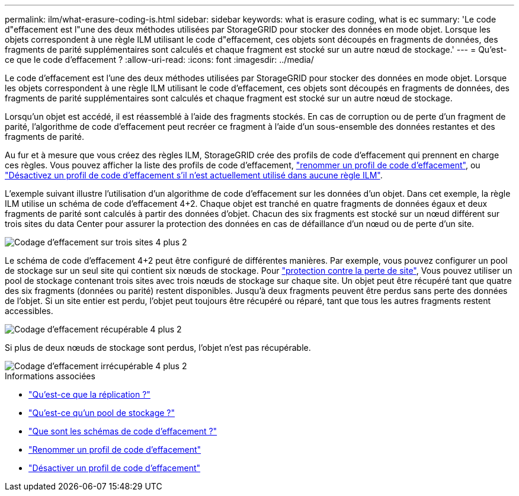---
permalink: ilm/what-erasure-coding-is.html 
sidebar: sidebar 
keywords: what is erasure coding, what is ec 
summary: 'Le code d"effacement est l"une des deux méthodes utilisées par StorageGRID pour stocker des données en mode objet. Lorsque les objets correspondent à une règle ILM utilisant le code d"effacement, ces objets sont découpés en fragments de données, des fragments de parité supplémentaires sont calculés et chaque fragment est stocké sur un autre nœud de stockage.' 
---
= Qu'est-ce que le code d'effacement ?
:allow-uri-read: 
:icons: font
:imagesdir: ../media/


[role="lead"]
Le code d'effacement est l'une des deux méthodes utilisées par StorageGRID pour stocker des données en mode objet. Lorsque les objets correspondent à une règle ILM utilisant le code d'effacement, ces objets sont découpés en fragments de données, des fragments de parité supplémentaires sont calculés et chaque fragment est stocké sur un autre nœud de stockage.

Lorsqu'un objet est accédé, il est réassemblé à l'aide des fragments stockés. En cas de corruption ou de perte d'un fragment de parité, l'algorithme de code d'effacement peut recréer ce fragment à l'aide d'un sous-ensemble des données restantes et des fragments de parité.

Au fur et à mesure que vous créez des règles ILM, StorageGRID crée des profils de code d'effacement qui prennent en charge ces règles. Vous pouvez afficher la liste des profils de code d'effacement, link:manage-erasure-coding-profiles.html#rename-an-erasure-coding-profile["renommer un profil de code d'effacement"], ou link:manage-erasure-coding-profiles.html#deactivate-an-erasure-coding-profile["Désactivez un profil de code d'effacement s'il n'est actuellement utilisé dans aucune règle ILM"].

L'exemple suivant illustre l'utilisation d'un algorithme de code d'effacement sur les données d'un objet. Dans cet exemple, la règle ILM utilise un schéma de code d'effacement 4+2. Chaque objet est tranché en quatre fragments de données égaux et deux fragments de parité sont calculés à partir des données d'objet. Chacun des six fragments est stocké sur un nœud différent sur trois sites du data Center pour assurer la protection des données en cas de défaillance d'un nœud ou de perte d'un site.

image::../media/ec_three_sites_4_plus_2.png[Codage d'effacement sur trois sites 4 plus 2]

Le schéma de code d'effacement 4+2 peut être configuré de différentes manières. Par exemple, vous pouvez configurer un pool de stockage sur un seul site qui contient six nœuds de stockage. Pour link:using-multiple-storage-pools-for-cross-site-replication.html["protection contre la perte de site"], Vous pouvez utiliser un pool de stockage contenant trois sites avec trois nœuds de stockage sur chaque site. Un objet peut être récupéré tant que quatre des six fragments (données ou parité) restent disponibles. Jusqu'à deux fragments peuvent être perdus sans perte des données de l'objet. Si un site entier est perdu, l'objet peut toujours être récupéré ou réparé, tant que tous les autres fragments restent accessibles.

image::../media/ec_recoverable_4_plus_2.png[Codage d'effacement récupérable 4 plus 2]

Si plus de deux nœuds de stockage sont perdus, l'objet n'est pas récupérable.

image::../media/ec_unrecoverable_4_plus_2.png[Codage d'effacement irrécupérable 4 plus 2]

.Informations associées
* link:what-replication-is.html["Qu'est-ce que la réplication ?"]
* link:what-storage-pool-is.html["Qu'est-ce qu'un pool de stockage ?"]
* link:what-erasure-coding-schemes-are.html["Que sont les schémas de code d'effacement ?"]
* link:manage-erasure-coding-profiles.html#rename-an-erasure-coding-profile["Renommer un profil de code d'effacement"]
* link:manage-erasure-coding-profiles.html#deactivate-an-erasure-coding-profile["Désactiver un profil de code d'effacement"]

